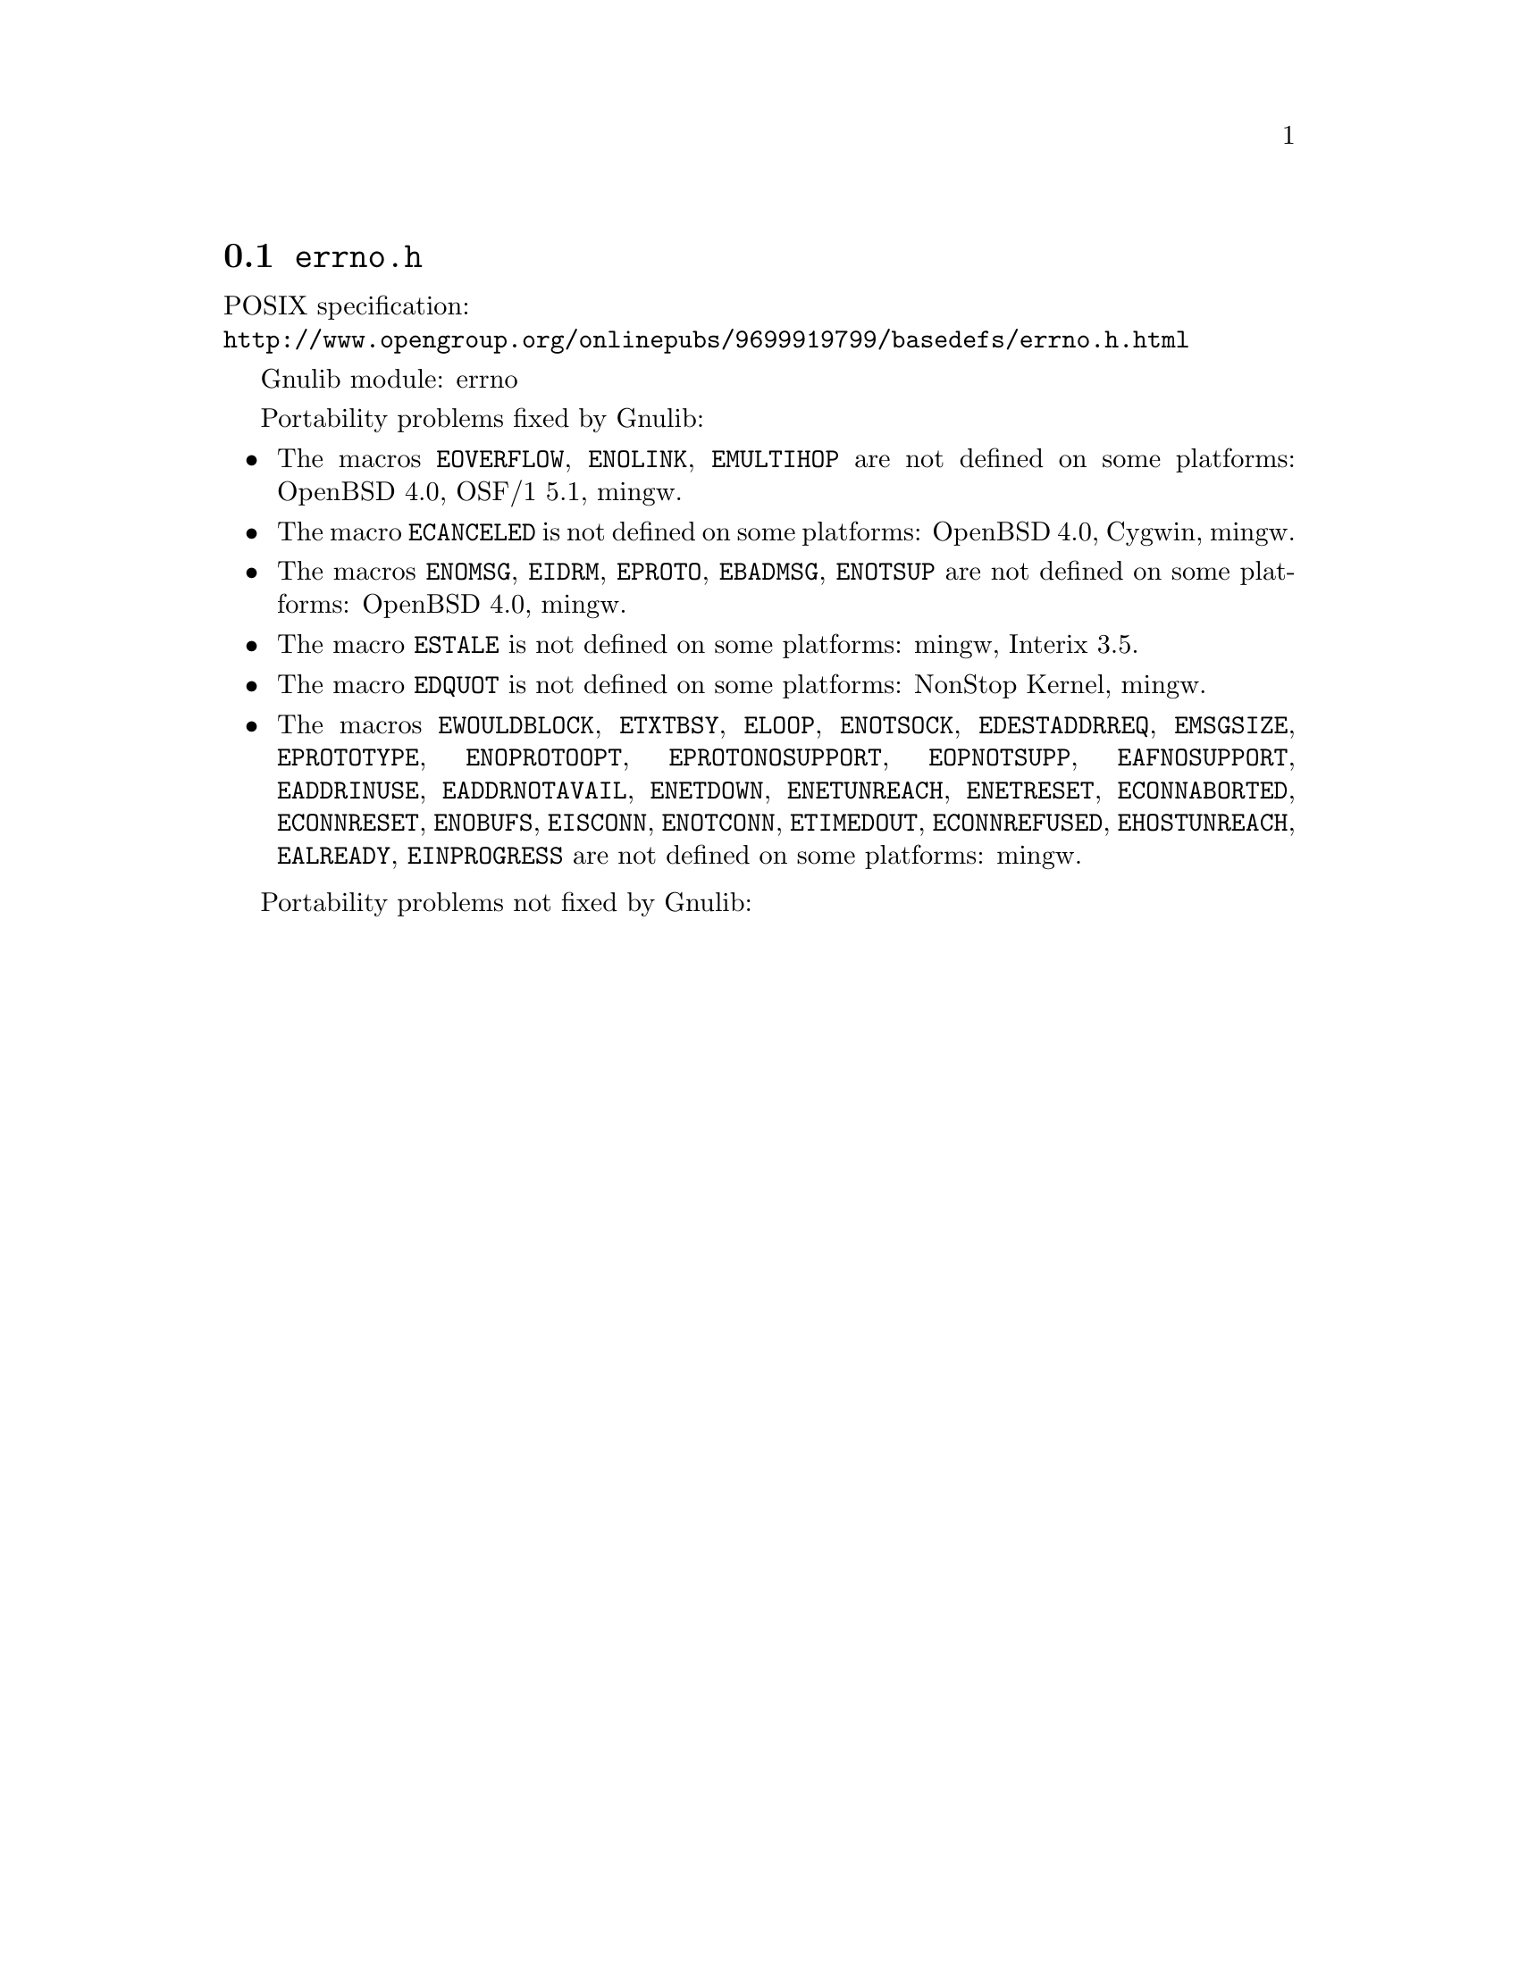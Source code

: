 @node errno.h
@section @file{errno.h}

POSIX specification:@* @url{http://www.opengroup.org/onlinepubs/9699919799/basedefs/errno.h.html}

Gnulib module: errno

Portability problems fixed by Gnulib:
@itemize
@item
The macros @code{EOVERFLOW}, @code{ENOLINK}, @code{EMULTIHOP} are not defined
on some platforms:
OpenBSD 4.0, OSF/1 5.1, mingw.
@item
The macro @code{ECANCELED} is not defined on some platforms:
OpenBSD 4.0, Cygwin, mingw.
@item
The macros @code{ENOMSG}, @code{EIDRM}, @code{EPROTO}, @code{EBADMSG},
@code{ENOTSUP} are not defined on some platforms:
OpenBSD 4.0, mingw.
@item
The macro @code{ESTALE} is not defined on some platforms:
mingw, Interix 3.5.
@item
The macro @code{EDQUOT} is not defined on some platforms:
NonStop Kernel, mingw.
@item
The macros @code{EWOULDBLOCK}, @code{ETXTBSY}, @code{ELOOP}, @code{ENOTSOCK},
@code{EDESTADDRREQ}, @code{EMSGSIZE}, @code{EPROTOTYPE}, @code{ENOPROTOOPT},
@code{EPROTONOSUPPORT}, @code{EOPNOTSUPP}, @code{EAFNOSUPPORT},
@code{EADDRINUSE}, @code{EADDRNOTAVAIL}, @code{ENETDOWN}, @code{ENETUNREACH},
@code{ENETRESET}, @code{ECONNABORTED}, @code{ECONNRESET}, @code{ENOBUFS},
@code{EISCONN}, @code{ENOTCONN}, @code{ETIMEDOUT}, @code{ECONNREFUSED},
@code{EHOSTUNREACH}, @code{EALREADY}, @code{EINPROGRESS} are not defined on
some platforms:
mingw.
@end itemize

Portability problems not fixed by Gnulib:
@itemize
@end itemize
